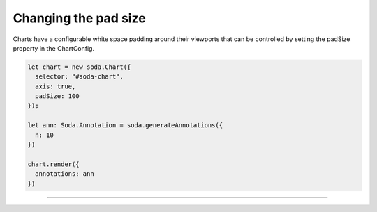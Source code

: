 .. _tutorial-padding:

Changing the pad size
=====================

Charts have a configurable white space padding around their viewports that can be controlled by setting the padSize
property in the ChartConfig.

.. code-block:: typescript

    let chart = new soda.Chart({
      selector: "#soda-chart",
      axis: true,
      padSize: 100
    });

    let ann: Soda.Annotation = soda.generateAnnotations({
      n: 10
    })

    chart.render({
      annotations: ann
    })


----

.. raw:: html

    <p class="codepen" data-height="300" data-slug-hash="abyQEEK" data-editable="true" data-user="jackroddy" style="height: 300px; box-sizing: border-box; display: flex; align-items: center;     justify-content: center; border: 2px solid; margin: 1em 0; padding: 1em;">
      <span>See the Pen <a href="https://codepen.io/jackroddy/pen/abyQEEK">
      Changing the pad size in a Chart</a> by Jack Roddy (<a href="https://codepen.io/jackroddy">@jackroddy</a>)
      on <a href="https://codepen.io">CodePen</a>.</span>
    </p>
    <script async src="https://cpwebassets.codepen.io/assets/embed/ei.js"></script>
